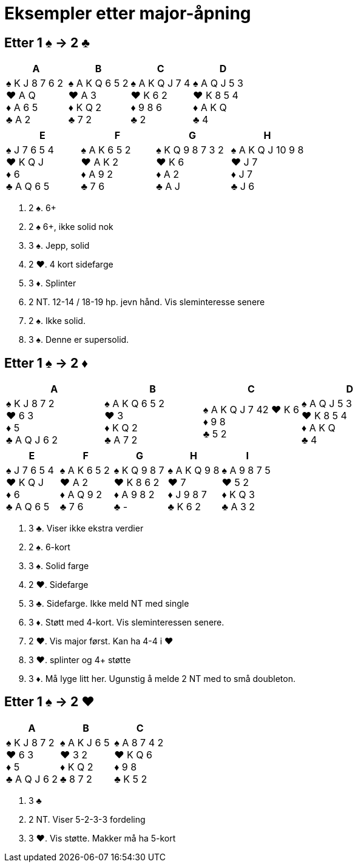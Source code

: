 = Eksempler etter major-åpning

== Etter 1 [.spades]#♠# -> 2 [.clubs]#♣#
|===
|A | B | C | D

|[.spades]#♠# K J 8 7 6 2 +
[.hearts]#♥# A Q +
[.diamonds]#♦# A 6 5 +
[.clubs]#♣# A 2

|[.spades]#♠# A K Q 6 5 2 +
[.hearts]#♥# A 3 +
[.diamonds]#♦# K Q 2 +
[.clubs]#♣# 7 2 +

|[.spades]#♠# A K Q J 7 4 +
[.hearts]#♥# K 6 2 +
[.diamonds]#♦# 9 8 6 +
[.clubs]#♣# 2

|[.spades]#♠# A Q J 5 3 +
[.hearts]#♥# K 8 5 4 +
[.diamonds]#♦# A K Q +
[.clubs]#♣# 4
|===    

|===
|E |F |G |H

|[.spades]#♠# J 7 6 5 4 +
[.hearts]#♥# K Q J +
[.diamonds]#♦# 6 +
[.clubs]#♣# A Q 6 5

|[.spades]#♠# A K 6 5 2 +
[.hearts]#♥# A K 2 +
[.diamonds]#♦# A 9 2 +
[.clubs]#♣# 7 6

|[.spades]#♠# K Q 9 8 7 3 2 +
[.hearts]#♥# K 6 +
[.diamonds]#♦# A 2 +
[.clubs]#♣# A J

|[.spades]#♠# A K Q J 10 9 8 +
[.hearts]#♥# J 7 +
[.diamonds]#♦# J 7 +
[.clubs]#♣# J 6
|===    

A. 2 [.spades]#♠#. 6+
B. 2 [.spades]#♠# 6+, ikke solid nok
C. 3 [.spades]#♠#. Jepp, solid
D. 2 [.hearts]#♥#. 4 kort sidefarge
E. 3 [.diamonds]#♦#. Splinter
F. 2 NT. 12-14 / 18-19 hp. jevn hånd. Vis sleminteresse senere
G. 2 [.spades]#♠#. Ikke solid.
H. 3 [.spades]#♠#. Denne er supersolid.

== Etter 1 [.spades]#♠# -> 2 [.diamonds]#♦#
|===
|A |B |C |D

|[.spades]#♠# K J 8 7 2 +
[.hearts]#♥# 6 3 +
[.diamonds]#♦# 5 +
[.clubs]#♣# A Q J 6 2

|[.spades]#♠# A K Q 6 5 2 +
[.hearts]#♥# 3 +
[.diamonds]#♦# K Q 2 +
[.clubs]#♣# A 7 2

|[.spades]#♠# A K Q J 7 42
[.hearts]#♥# K 6 +
[.diamonds]#♦# 9 8 +
[.clubs]#♣# 5 2

|[.spades]#♠# A Q J 5 3 +
[.hearts]#♥# K 8 5 4 +
[.diamonds]#♦# A K Q +
[.clubs]#♣# 4

|===

|===
|E |F |G |H | I

|[.spades]#♠# J 7 6 5 4 +
[.hearts]#♥# K Q J +
[.diamonds]#♦# 6 +
[.clubs]#♣# A Q 6 5

|[.spades]#♠# A K 6 5 2 +
[.hearts]#♥# A 2 +
[.diamonds]#♦# A Q 9 2 +
[.clubs]#♣# 7 6

|[.spades]#♠# K Q 9 8 7 +
[.hearts]#♥# K 8 6 2 +
[.diamonds]#♦# A 9 8 2 +
[.clubs]#♣# -

|[.spades]#♠# A K Q 9 8 +
[.hearts]#♥# 7 +
[.diamonds]#♦# J 9 8 7 +
[.clubs]#♣# K 6 2

|[.spades]#♠# A 9 8 7 5 +
[.hearts]#♥# 5 2 +
[.diamonds]#♦# K Q 3 +
[.clubs]#♣# A 3 2
|===

A. 3 [.clubs]#♣#. Viser ikke ekstra verdier
B. 2 [.spades]#♠#. 6-kort
C. 3 [.spades]#♠#. Solid farge
D. 2 [.hearts]#♥#. Sidefarge
E. 3 [.clubs]#♣#. Sidefarge. Ikke meld NT med single
F. 3 [.diamonds]#♦#. Støtt med 4-kort. Vis sleminteressen senere.
G. 2 [.hearts]#♥#. Vis major først. Kan ha 4-4 i [.hearts]#♥#
H. 3 [.hearts]#♥#. splinter og 4+ støtte
I. 3 [.diamonds]#♦#. Må lyge litt her. Ugunstig å melde 2 NT med to små doubleton.

== Etter 1 [.spades]#♠# -> 2 [.hearts]#♥#

|===
| A | B | C

|[.spades]#♠# K J 8 7 2 +
[.hearts]#♥# 6 3 +
[.diamonds]#♦# 5 +
[.clubs]#♣# A Q J 6 2

|[.spades]#♠# A K J 6 5 +
[.hearts]#♥# 3 2 +
[.diamonds]#♦# K Q 2 +
[.clubs]#♣# 8 7 2

|[.spades]#♠# A 8 7 4 2 +
[.hearts]#♥# K Q 6 +
[.diamonds]#♦# 9 8 +
[.clubs]#♣# K 5 2

|===

A. 3 [.clubs]#♣#
B. 2 NT. Viser 5-2-3-3 fordeling
C. 3 [.hearts]#♥#. Vis støtte. Makker må ha 5-kort



